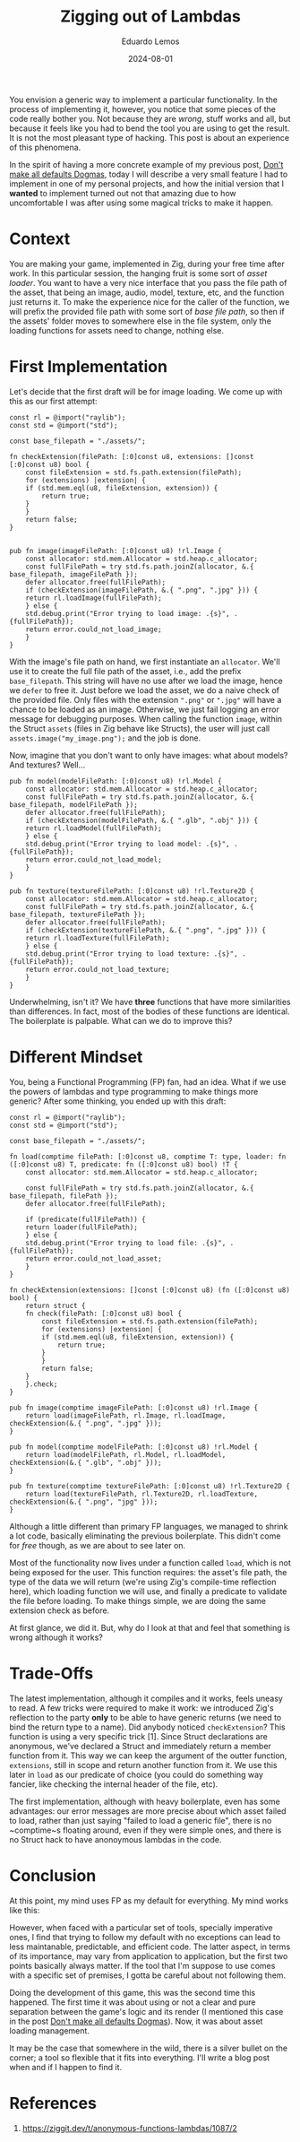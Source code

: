 #+hugo_base_dir: ../
#+hugo_tags: lesson recommendation

#+title: Zigging out of Lambdas

#+date: 2024-08-01
#+author: Eduardo Lemos

You envision a generic way to implement a particular functionality.
In the process of implementing it, however, you notice that some pieces of the code
really bother you. Not because they are /wrong/, stuff works and all, but because it
feels like you had to bend the tool you are using to get the result. It is not the most
pleasant type of hacking. This post is about an experience of this phenomena.

In the spirit of having a more concrete example of my previous post, [[file:../defaultsAreNotDogmas/][Don't make all defaults Dogmas]],
today I will describe a very small feature I had to implement in one of my personal projects, and how
the initial version that I *wanted* to implement turned out not that amazing due to how uncomfortable I was
after using some magical tricks to make it happen.

* Context

You are making your game, implemented in Zig, during your free time after work. In this particular session, the
hanging fruit is some sort of /asset loader/. You want to have a very nice interface that you pass the file path
of the asset, that being an image, audio, model, texture, etc, and the function just returns it. To make
the experience nice for the caller of the function, we will prefix the provided file path with some sort of /base file path/,
so then if the assets' folder moves to somewhere else in the file system, only the loading functions for assets need to change, nothing else.

* First Implementation

Let's decide that the first draft will be for image loading. We come up with this as our first attempt:

#+begin_src zig
  const rl = @import("raylib");
  const std = @import("std");

  const base_filepath = "./assets/";

  fn checkExtension(filePath: [:0]const u8, extensions: []const [:0]const u8) bool {
      const fileExtension = std.fs.path.extension(filePath);
      for (extensions) |extension| {
	  if (std.mem.eql(u8, fileExtension, extension)) {
	      return true;
	  }
      }
      return false;
  }


  pub fn image(imageFilePath: [:0]const u8) !rl.Image {
      const allocator: std.mem.Allocator = std.heap.c_allocator;
      const fullFilePath = try std.fs.path.joinZ(allocator, &.{ base_filepath, imageFilePath });
      defer allocator.free(fullFilePath);
      if (checkExtension(imageFilePath, &.{ ".png", ".jpg" })) {
	  return rl.loadImage(fullFilePath);
      } else {
	  std.debug.print("Error trying to load image: .{s}", .{fullFilePath});
	  return error.could_not_load_image;
      }
  }
#+end_src

With the image's file path on hand, we first instantiate an ~allocator~. We'll use it to create the full file path of the
asset, i.e., add the prefix ~base_filepath~. This string will have no use after we load the image, hence we ~defer~ to free it.
Just before we load the asset, we do a naive check of the provided file. Only files with the extension ~".png"~ or ~".jpg"~
will have a chance to be loaded as an image. Otherwise, we just fail logging an error message for debugging purposes. When calling the function ~image~,
within the Struct ~assets~ (files in Zig behave like Structs), the user will just call ~assets.image("my_image.png");~ and the job is done.

Now, imagine that you don't want to only have images: what about models? And textures? Well...

#+begin_src zig
  pub fn model(modelFilePath: [:0]const u8) !rl.Model {
      const allocator: std.mem.Allocator = std.heap.c_allocator;
      const fullFilePath = try std.fs.path.joinZ(allocator, &.{ base_filepath, modelFilePath });
      defer allocator.free(fullFilePath);
      if (checkExtension(modelFilePath, &.{ ".glb", ".obj" })) {
	  return rl.loadModel(fullFilePath);
      } else {
	  std.debug.print("Error trying to load model: .{s}", .{fullFilePath});
	  return error.could_not_load_model;
      }
  }

  pub fn texture(textureFilePath: [:0]const u8) !rl.Texture2D {
      const allocator: std.mem.Allocator = std.heap.c_allocator;
      const fullFilePath = try std.fs.path.joinZ(allocator, &.{ base_filepath, textureFilePath });
      defer allocator.free(fullFilePath);
      if (checkExtension(textureFilePath, &.{ ".png", ".jpg" })) {
	  return rl.loadTexture(fullFilePath);
      } else {
	  std.debug.print("Error trying to load texture: .{s}", .{fullFilePath});
	  return error.could_not_load_texture;
      }
  }
#+end_src

Underwhelming, isn't it? We have *three* functions that have more similarities than differences. In fact,
most of the bodies of these functions are identical. The boilerplate is palpable. What can we do to improve this?

* Different Mindset

You, being a Functional Programming (FP) fan, had an idea. What if we use the powers of lambdas and type programming to make things
more generic? After some thinking, you ended up with this draft:

#+begin_src zig
  const rl = @import("raylib");
  const std = @import("std");

  const base_filepath = "./assets/";

  fn load(comptime filePath: [:0]const u8, comptime T: type, loader: fn ([:0]const u8) T, predicate: fn ([:0]const u8) bool) !T {
      const allocator: std.mem.Allocator = std.heap.c_allocator;

      const fullFilePath = try std.fs.path.joinZ(allocator, &.{ base_filepath, filePath });
      defer allocator.free(fullFilePath);

      if (predicate(fullFilePath)) {
	  return loader(fullFilePath);
      } else {
	  std.debug.print("Error trying to load file: .{s}", .{fullFilePath});
	  return error.could_not_load_asset;
      }
  }

  fn checkExtension(extensions: []const [:0]const u8) (fn ([:0]const u8) bool) {
      return struct {
	  fn check(filePath: [:0]const u8) bool {
	      const fileExtension = std.fs.path.extension(filePath);
	      for (extensions) |extension| {
		  if (std.mem.eql(u8, fileExtension, extension)) {
		      return true;
		  }
	      }
	      return false;
	  }
      }.check;
  }
  
  pub fn image(comptime imageFilePath: [:0]const u8) !rl.Image {
      return load(imageFilePath, rl.Image, rl.loadImage, checkExtension(&.{ ".png", ".jpg" }));
  }

  pub fn model(comptime modelFilePath: [:0]const u8) !rl.Model {
      return load(modelFilePath, rl.Model, rl.loadModel, checkExtension(&.{ ".glb", ".obj" }));
  }

  pub fn texture(comptime textureFilePath: [:0]const u8) !rl.Texture2D {
      return load(textureFilePath, rl.Texture2D, rl.loadTexture, checkExtension(&.{ ".png", "jpg" }));
  }
#+end_src

Although a little different than primary FP languages, we managed to shrink a lot code, basically eliminating
the previous boilerplate. This didn't come for /free/ though, as we are about to see later on.

Most of the functionality now lives under a function called ~load~, which is not being exposed for the user. This function
requires: the asset's file path, the type of the data we will return (we're using Zig's compile-time reflection here), which
loading function we will use, and finally a predicate to validate the file before loading. To make things simple, we are doing
the same extension check as before.

At first glance, we did it. But, why do I look at that and feel that something is wrong although it works?

* Trade-Offs

The latest implementation, although it compiles and it works, feels uneasy to read. A few tricks were required to make it work:
we introduced Zig's reflection to the party *only* to be able to have generic returns (we need to bind the return type to a name).
Did anybody noticed ~checkExtension~? This function is using a very specific trick [1]. Since Struct declarations are anonymous, we've
declared a Struct and immediately return a member function from it. This way we can keep the argument of the outter function, ~extensions~,
still in scope and return another function from it. We use this later in ~load~ as our predicate of choice (you could do something way fancier,
like checking the internal header of the file, etc).

The first implementation, although with heavy boilerplate, even has some advantages: our error messages are more precise about which asset failed
to load, rather than just saying "failed to load a generic file", there is no ~comptime~s floating around, even if they were simple ones, and there
is no Struct hack to have anonoymous lambdas in the code.

* Conclusion

At this point, my mind uses FP as my default for everything. My mind works like this:

#+attr_html: :width 60%
[[/img/ziggingLambdas/mind.png]]

However, when faced with a particular set of tools, specially imperative ones, I find that trying to follow my default with no exceptions can lead
to less maintanable, predictable, and efficient code. The latter aspect, in terms of its importance, may vary from application to application, but the first
two points basically always matter. If the tool that I'm suppose to use comes with a specific set of premises, I gotta be careful about not following them.

Doing the development of this game, this was the second time this happened. The first time it was about using or not a clear and pure separation between
the game's logic and its render (I mentioned this case in the post  [[file:../defaultsAreNotDogmas/][Don't make all defaults Dogmas]]). Now, it was about asset loading management.

It may be the case that somewhere in the wild, there is a silver bullet on the corner; a tool so flexible that it fits into everything. I'll write a blog post
when and if I happen to find it.

* References

1. https://ziggit.dev/t/anonymous-functions-lambdas/1087/2
